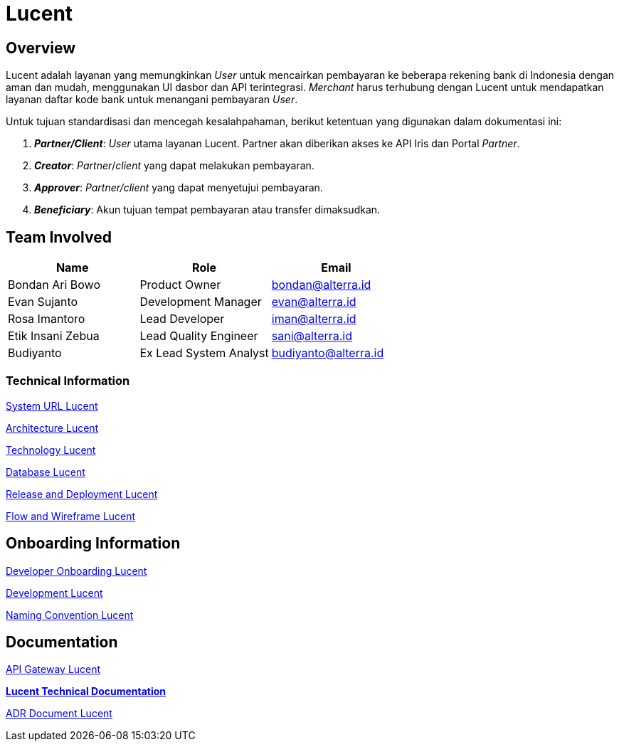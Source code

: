 = Lucent
:keywords: alterrapay,payment-systems

== Overview

Lucent adalah layanan yang memungkinkan _User_ untuk mencairkan pembayaran ke beberapa rekening bank di Indonesia dengan aman dan mudah, menggunakan UI dasbor dan API terintegrasi.
_Merchant_ harus terhubung dengan Lucent untuk mendapatkan layanan daftar kode bank untuk menangani pembayaran _User_.

Untuk tujuan standardisasi dan mencegah kesalahpahaman, berikut ketentuan yang digunakan dalam dokumentasi ini:

. *_Partner/Client_*: _User_ utama layanan Lucent.
Partner akan diberikan akses ke API Iris dan Portal _Partner_.
. *_Creator_*: _Partner_/_client_ yang dapat melakukan pembayaran.
. *_Approver_*: _Partner/client_ yang dapat menyetujui pembayaran.
. *_Beneficiary_*: Akun tujuan tempat pembayaran atau transfer dimaksudkan.

== Team Involved

|===
| Name | Role | Email

| Bondan Ari Bowo
| Product Owner
| bondan@alterra.id

| Evan Sujanto
| Development Manager
| evan@alterra.id

| Rosa Imantoro
| Lead Developer
| iman@alterra.id

| Etik Insani Zebua
| Lead Quality Engineer
| sani@alterra.id

| Budiyanto
| Ex Lead System Analyst
| budiyanto@alterra.id
|===

=== *Technical Information*

<<docs/url-lucent.adoc#, System URL Lucent>>

<<docs/architecture-lucent.adoc#, Architecture Lucent>>

<<docs/technology-lucent.adoc#, Technology Lucent>>

<<docs/database-lucent.adoc#, Database Lucent>>

<<docs/release-deploy-lucent.adoc#, Release and Deployment Lucent>>

<<docs/flow-wire-lucent.adoc#, Flow and Wireframe Lucent>>

== *Onboarding Information*

<<docs/dev-onboard-lucent.adoc#, Developer Onboarding Lucent>>

<<docs/development-lucent.adoc#, Development Lucent>>

<<docs/naming-convention-lucent.adoc#, Naming Convention Lucent>>

== *Documentation*

<<docs/api-gateway-lucent.adoc#, API Gateway Lucent>>

https://docs.google.com/document/d/1Y6kC3NZYWFzspG-J6Q1mfC9LSrEE7BNcgj6KbczBuOw/edit[*Lucent Technical Documentation*]

<<docs/adr-doc-lucent.adoc#, ADR Document Lucent>>
